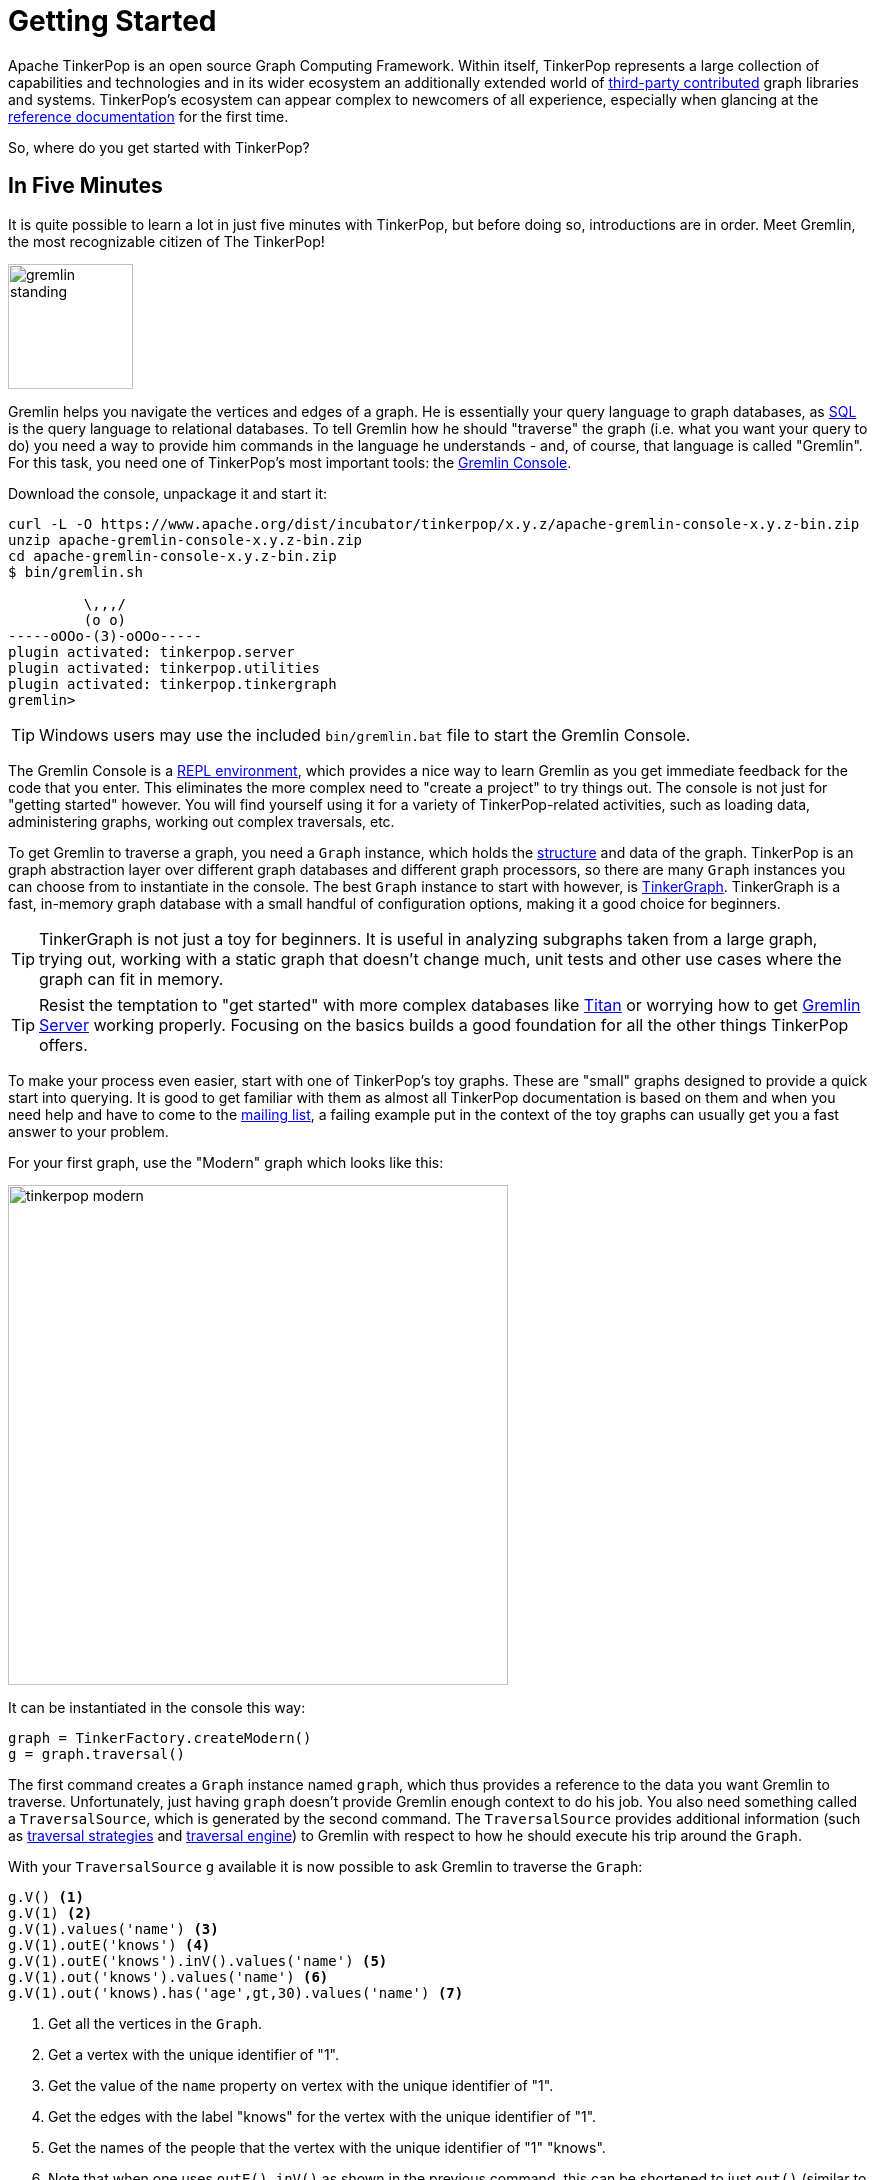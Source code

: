 ////
Licensed to the Apache Software Foundation (ASF) under one or more
contributor license agreements.  See the NOTICE file distributed with
this work for additional information regarding copyright ownership.
The ASF licenses this file to You under the Apache License, Version 2.0
(the "License"); you may not use this file except in compliance with
the License.  You may obtain a copy of the License at

  http://www.apache.org/licenses/LICENSE-2.0

Unless required by applicable law or agreed to in writing, software
distributed under the License is distributed on an "AS IS" BASIS,
WITHOUT WARRANTIES OR CONDITIONS OF ANY KIND, either express or implied.
See the License for the specific language governing permissions and
limitations under the License.
////
Getting Started
===============

Apache TinkerPop is an open source Graph Computing Framework.  Within itself, TinkerPop represents a large collection
of capabilities and technologies and in its wider ecosystem an additionally extended world of
link:http://tinkerpop.incubator.apache.org/#graph-systems[third-party contributed] graph libraries and systems.
TinkerPop's ecosystem can appear complex to newcomers of all experience, especially when glancing at the
link:http://tinkerpop.incubator.apache.org/docs/x.y.z/index.html[reference documentation] for the first time.

So, where do you get started with TinkerPop?

In Five Minutes
---------------

It is quite possible to learn a lot in just five minutes with TinkerPop, but before doing so, introductions are in
order.  Meet Gremlin, the most recognizable citizen of The TinkerPop!

image:gremlin-standing.png[width=125,align=center]

Gremlin helps you navigate the vertices and edges of a graph. He is essentially your query language to graph
databases, as link:http://sql2gremlin.com/[SQL] is the query language to relational databases.  To tell Gremlin how
he should "traverse" the graph (i.e. what you want your query to do) you need a way to provide him commands in the
language he understands - and, of course, that language is called "Gremlin".  For this task, you need one of
TinkerPop's most important tools: the link:http://tinkerpop.incubator.apache.org/docs/x.y.z/#gremlin-console[Gremlin Console].

Download the console, unpackage it and start it:

[source,text]
----
curl -L -O https://www.apache.org/dist/incubator/tinkerpop/x.y.z/apache-gremlin-console-x.y.z-bin.zip
unzip apache-gremlin-console-x.y.z-bin.zip
cd apache-gremlin-console-x.y.z-bin.zip
$ bin/gremlin.sh

         \,,,/
         (o o)
-----oOOo-(3)-oOOo-----
plugin activated: tinkerpop.server
plugin activated: tinkerpop.utilities
plugin activated: tinkerpop.tinkergraph
gremlin>
----

TIP: Windows users may use the included `bin/gremlin.bat` file to start the Gremlin Console.

The Gremlin Console is a link:http://en.wikipedia.org/wiki/Read%E2%80%93eval%E2%80%93print_loop[REPL environment],
which provides a nice way to learn Gremlin as you get immediate feedback for the code that you enter. This eliminates
the more complex need to "create a project" to try things out. The console is not just for "getting started" however.
You will find yourself using it for a variety of TinkerPop-related activities, such as loading data, administering
graphs, working out complex traversals, etc.

To get Gremlin to traverse a graph, you need a `Graph` instance, which holds the
link:http://tinkerpop.incubator.apache.org/docs/x.y.z/#_the_graph_structure[structure] and data of the
graph.  TinkerPop is an graph abstraction layer over different graph databases and different graph processors, so there
are many `Graph` instances you can choose from to instantiate in the console.  The best `Graph` instance to start with
however, is link:http://tinkerpop.incubator.apache.org/docs/x.y.z/#tinkergraph-gremlin[TinkerGraph].  TinkerGraph
is a fast, in-memory graph database with a small handful of configuration options, making it a good choice for beginners.

TIP: TinkerGraph is not just a toy for beginners.  It is useful in analyzing subgraphs taken from a large graph,
trying out, working with a static graph that doesn't change much, unit tests and other use cases where the graph
can fit in memory.

TIP: Resist the temptation to "get started" with more complex databases like link:http://thinkaurelius.github.io/titan/[Titan]
or worrying how to get link:http://tinkerpop.incubator.apache.org/docs/x.y.zg/#gremlin-server[Gremlin Server]
working properly.  Focusing on the basics builds a good foundation for all the other things TinkerPop offers.

To make your process even easier, start with one of TinkerPop's toy graphs.  These are "small" graphs designed to
provide a quick start into querying.  It is good to get familiar with them as almost all TinkerPop documentation is based
on them and when you need help and have to come to the link:http://groups.google.com/group/gremlin-users[mailing list],
a failing example put in the context of the toy graphs can usually get you a fast answer to your problem.

For your first graph, use the "Modern" graph which looks like this:

image:tinkerpop-modern.png[width=500]

It can be instantiated in the console this way:

[gremlin-groovy]
----
graph = TinkerFactory.createModern()
g = graph.traversal()
----

The first command creates a `Graph` instance named `graph`, which thus provides a reference to the data you want
Gremlin to traverse. Unfortunately, just having `graph` doesn't provide Gremlin enough context to do his job.  You
also need something called a `TraversalSource`, which is generated by the second command.  The `TraversalSource`
provides additional information (such as link:http://tinkerpop.incubator.apache.org/docs/x.y.z/#traversalstrategy[traversal strategies]
and link:http://tinkerpop.incubator.apache.org/docs/x.y.z/#graphcomputer[traversal engine]) to Gremlin with respect
to how he should execute his trip around the `Graph`.

With your `TraversalSource` `g` available it is now possible to ask Gremlin to traverse the `Graph`:

[gremlin-groovy,modern]
----
g.V() <1>
g.V(1) <2>
g.V(1).values('name') <3>
g.V(1).outE('knows') <4>
g.V(1).outE('knows').inV().values('name') <5>
g.V(1).out('knows').values('name') <6>
g.V(1).out('knows).has('age',gt,30).values('name') <7>
----

<1> Get all the vertices in the `Graph`.
<2> Get a vertex with the unique identifier of "1".
<3> Get the value of the `name` property on vertex with the unique identifier of "1".
<4> Get the edges with the label "knows" for the vertex with the unique identifier of "1".
<5> Get the names of the people that the vertex with the unique identifier of "1" "knows".
<6> Note that when one uses `outE().inV()` as shown in the previous command, this can be shortened to just `out()`
(similar to `inE().inV()` and `in` for incoming edges).
<7> Get the names of the people vertex "1" knows who are over the age of 30.

In this first five minutes with Gremlin, you've gotten the Gremlin Console installed, instantiated a `Graph`, wrote
some traversals and hopefully learned something about TinkerPop in general.  You've only scratched the surface of
what there is to know, but those accomplishments will help enable understanding of the more detailed tutorials to
come.
